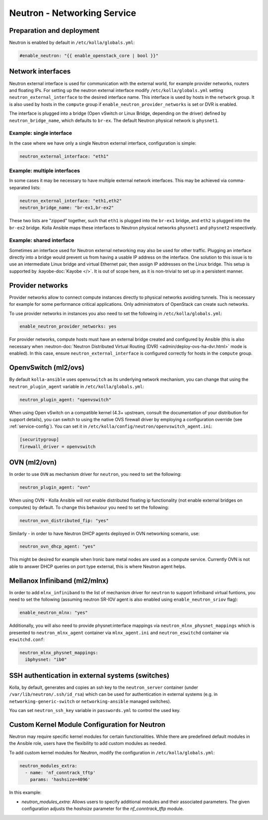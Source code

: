 .. _neutron:

============================
Neutron - Networking Service
============================

Preparation and deployment
~~~~~~~~~~~~~~~~~~~~~~~~~~

Neutron is enabled by default in ``/etc/kolla/globals.yml``:

.. code-block:: yaml

   #enable_neutron: "{{ enable_openstack_core | bool }}"

Network interfaces
~~~~~~~~~~~~~~~~~~

Neutron external interface is used for communication with the external world,
for example provider networks, routers and floating IPs.
For setting up the neutron external interface modify
``/etc/kolla/globals.yml`` setting ``neutron_external_interface`` to the
desired interface name. This interface is used by hosts in the ``network``
group. It is also used by hosts in the ``compute`` group if
``enable_neutron_provider_networks`` is set or DVR is enabled.

The interface is plugged into a bridge (Open vSwitch or Linux Bridge, depending
on the driver) defined by ``neutron_bridge_name``, which defaults to ``br-ex``.
The default Neutron physical network is ``physnet1``.

Example: single interface
-------------------------

In the case where we have only a single Neutron external interface,
configuration is simple:

.. code-block:: yaml

   neutron_external_interface: "eth1"

Example: multiple interfaces
----------------------------

In some cases it may be necessary to have multiple external network interfaces.
This may be achieved via comma-separated lists:

.. code-block:: yaml

   neutron_external_interface: "eth1,eth2"
   neutron_bridge_name: "br-ex1,br-ex2"

These two lists are "zipped" together, such that ``eth1`` is plugged into the
``br-ex1`` bridge, and ``eth2`` is plugged into the ``br-ex2`` bridge.  Kolla
Ansible maps these interfaces to Neutron physical networks ``physnet1`` and
``physnet2`` respectively.

Example: shared interface
-------------------------

Sometimes an interface used for Neutron external networking may also be used
for other traffic. Plugging an interface directly into a bridge would prevent
us from having a usable IP address on the interface. One solution to this issue
is to use an intermediate Linux bridge and virtual Ethernet pair, then assign
IP addresses on the Linux bridge. This setup is supported by
:kayobe-doc:`Kayobe </>`. It is out of scope here, as it is non-trivial to set
up in a persistent manner.

Provider networks
~~~~~~~~~~~~~~~~~

Provider networks allow to connect compute instances directly to physical
networks avoiding tunnels. This is necessary for example for some performance
critical applications. Only administrators of OpenStack can create such
networks.

To use provider networks in instances you also need to set the following in
``/etc/kolla/globals.yml``:

.. code-block:: yaml

   enable_neutron_provider_networks: yes

For provider networks, compute hosts must have an external bridge
created and configured by Ansible (this is also necessary when
:neutron-doc:`Neutron Distributed Virtual Routing (DVR)
<admin/deploy-ovs-ha-dvr.html>` mode is enabled). In this case, ensure
``neutron_external_interface`` is configured correctly for hosts in the
``compute`` group.

OpenvSwitch (ml2/ovs)
~~~~~~~~~~~~~~~~~~~~~

By default ``kolla-ansible`` uses ``openvswitch`` as its underlying network
mechanism, you can change that using the ``neutron_plugin_agent`` variable in
``/etc/kolla/globals.yml``:

.. code-block:: yaml

   neutron_plugin_agent: "openvswitch"

When using Open vSwitch on a compatible kernel (4.3+ upstream, consult the
documentation of your distribution for support details), you can switch
to using the native OVS firewall driver by employing a configuration override
(see :ref:`service-config`). You can set it in
``/etc/kolla/config/neutron/openvswitch_agent.ini``:

.. code-block:: ini

   [securitygroup]
   firewall_driver = openvswitch

OVN (ml2/ovn)
~~~~~~~~~~~~~

In order to use ``OVN`` as mechanism driver for ``neutron``, you need to set
the following:

.. path /etc/kolla/globals.yml
.. code-block:: yaml

   neutron_plugin_agent: "ovn"

When using OVN - Kolla Ansible will not enable distributed floating ip
functionality (not enable external bridges on computes) by default.
To change this behaviour you need to set the following:

.. path /etc/kolla/globals.yml
.. code-block:: yaml

   neutron_ovn_distributed_fip: "yes"

Similarly - in order to have Neutron DHCP agents deployed in OVN networking
scenario, use:

.. path /etc/kolla/globals.yml
.. code-block:: yaml

   neutron_ovn_dhcp_agent: "yes"

This might be desired for example when Ironic bare metal nodes are
used as a compute service. Currently OVN is not able to answer DHCP
queries on port type external, this is where Neutron agent helps.

Mellanox Infiniband (ml2/mlnx)
~~~~~~~~~~~~~~~~~~~~~~~~~~~~~~

In order to add ``mlnx_infiniband`` to the list of mechanism driver
for ``neutron`` to support Infiniband virtual funtions, you need to
set the following (assuming neutron SR-IOV agent is also enabled using
``enable_neutron_sriov`` flag):

.. path /etc/kolla/globals.yml
.. code-block:: yaml

   enable_neutron_mlnx: "yes"

Additionally, you will also need to provide physnet:interface mappings
via ``neutron_mlnx_physnet_mappings`` which is presented to
``neutron_mlnx_agent`` container via ``mlnx_agent.ini`` and
``neutron_eswitchd`` container via ``eswitchd.conf``:

.. path /etc/kolla/globals.yml
.. code-block:: yaml

   neutron_mlnx_physnet_mappings:
     ibphysnet: "ib0"

SSH authentication in external systems (switches)
~~~~~~~~~~~~~~~~~~~~~~~~~~~~~~~~~~~~~~~~~~~~~~~~~

Kolla, by default, generates and copies an ssh key to the ``neutron_server``
container (under ``/var/lib/neutron/.ssh/id_rsa``) which can be used for
authentication in external systems (e.g. in ``networking-generic-switch`` or
``networking-ansible`` managed switches).

You can set ``neutron_ssh_key`` variable in ``passwords.yml`` to control the
used key.

Custom Kernel Module Configuration for Neutron
~~~~~~~~~~~~~~~~~~~~~~~~~~~~~~~~~~~~~~~~~~~~~~

Neutron may require specific kernel modules for certain functionalities.
While there are predefined default modules in the Ansible role, users have
the flexibility to add custom modules as needed.

To add custom kernel modules for Neutron, modify the configuration in
``/etc/kolla/globals.yml``:

.. code-block:: yaml

   neutron_modules_extra:
     - name: 'nf_conntrack_tftp'
       params: 'hashsize=4096'

In this example:

- `neutron_modules_extra`: Allows users to specify additional modules and
  their associated parameters. The given configuration adjusts the
  `hashsize` parameter for the `nf_conntrack_tftp` module.
